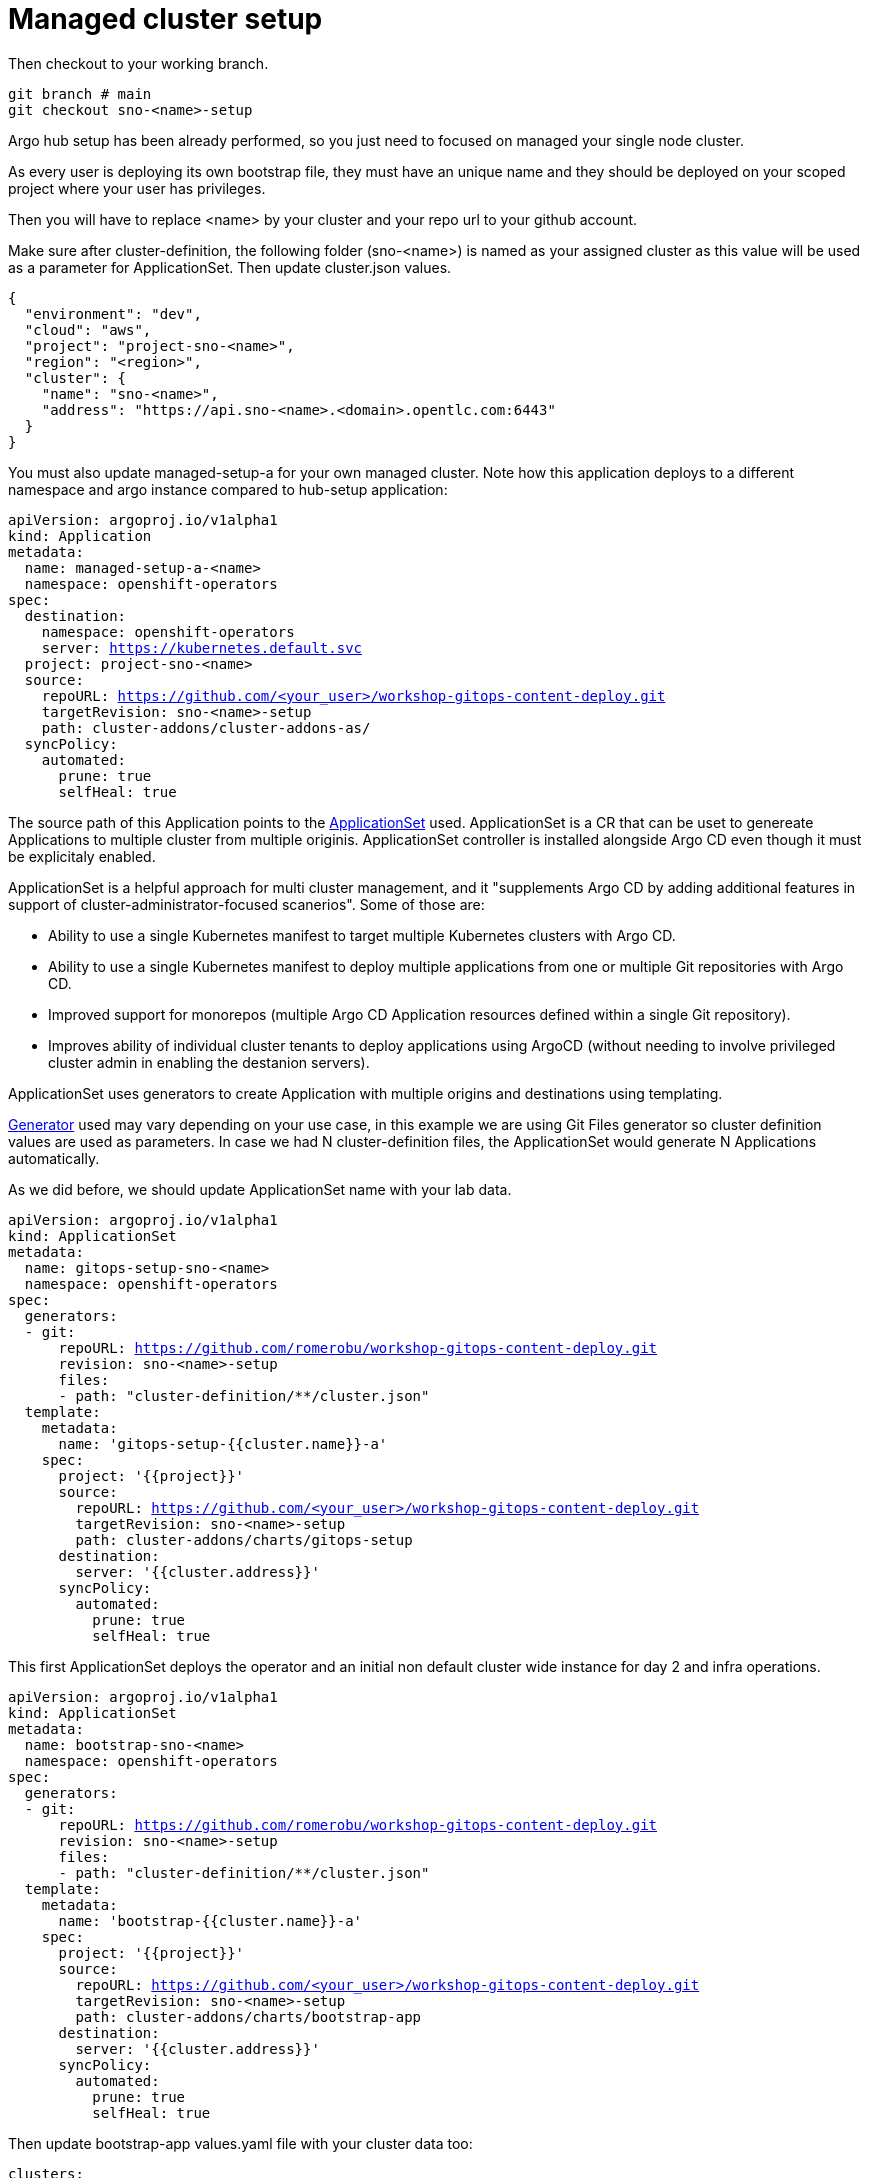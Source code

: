= Managed cluster setup

Then checkout to your working branch. 

[.lines_7]
[.console-input]
[source, shell,subs="+macros,+attributes"]
----
git branch # main
git checkout sno-<name>-setup
----

Argo hub setup has been already performed, so you just need to focused on managed your single node cluster.

As every user is deploying its own bootstrap file, they must have an unique name and they should be deployed on your scoped project where your user has privileges.

Then you will have to replace <name> by your cluster and your repo url to your github account.

Make sure after cluster-definition, the following folder (sno-<name>) is named as your assigned cluster as this value will be used as a parameter for ApplicationSet.
Then update cluster.json values.

[.lines_7]
[.console-input]
[source, shell,subs="+macros,+attributes"]
----
{
  "environment": "dev",
  "cloud": "aws",
  "project": "project-sno-<name>",
  "region": "<region>",
  "cluster": {
    "name": "sno-<name>",
    "address": "https://api.sno-<name>.<domain>.opentlc.com:6443"
  }
}
----

You must also update managed-setup-a for your own managed cluster. Note how this application deploys to a different namespace and argo instance compared to hub-setup application:

[.lines_7]
[.console-input]
[source, shell,subs="+macros,+attributes"]
----
apiVersion: argoproj.io/v1alpha1
kind: Application
metadata:
  name: managed-setup-a-<name>
  namespace: openshift-operators
spec:
  destination:
    namespace: openshift-operators
    server: https://kubernetes.default.svc
  project: project-sno-<name>
  source:
    repoURL: https://github.com/<your_user>/workshop-gitops-content-deploy.git
    targetRevision: sno-<name>-setup
    path: cluster-addons/cluster-addons-as/
  syncPolicy:
    automated:
      prune: true
      selfHeal: true
----      

The source path of this Application points to the https://argo-cd.readthedocs.io/en/stable/user-guide/application-set/[ApplicationSet] used. 
ApplicationSet is a CR that can be uset to genereate Applications to multiple cluster from multiple originis. ApplicationSet controller is installed alongside Argo CD 
even though it must be explicitaly enabled. 

ApplicationSet is a helpful approach for multi cluster management, and it "supplements Argo CD by adding additional features in support of cluster-administrator-focused scanerios". Some of those are:

- Ability to use a single Kubernetes manifest to target multiple Kubernetes clusters with Argo CD.

- Ability to use a single Kubernetes manifest to deploy multiple applications from one or multiple Git repositories with Argo CD.

- Improved support for monorepos (multiple Argo CD Application resources defined within a single Git repository).

- Improves ability of individual cluster tenants to deploy applications using ArgoCD (without needing to involve privileged cluster admin in enabling the destanion servers).

ApplicationSet uses generators to create Application with multiple origins and destinations using templating. 

https://argo-cd.readthedocs.io/en/stable/operator-manual/applicationset/Generators/[Generator] used may vary depending on your use case, in this example
we are using Git Files generator so cluster definition values are used as parameters. In case we had N cluster-definition files, the ApplicationSet would generate N Applications automatically.

As we did before, we should update ApplicationSet name with your lab data.

[.lines_7]
[.console-input]
[source, shell,subs="+macros,+attributes"]
----
apiVersion: argoproj.io/v1alpha1
kind: ApplicationSet
metadata:
  name: gitops-setup-sno-<name>
  namespace: openshift-operators
spec:
  generators:
  - git:
      repoURL: https://github.com/romerobu/workshop-gitops-content-deploy.git
      revision: sno-<name>-setup
      files:
      - path: "cluster-definition/**/cluster.json"
  template:
    metadata:
      name: 'gitops-setup-{{cluster.name}}-a'
    spec:
      project: '{{project}}'
      source:
        repoURL: https://github.com/<your_user>/workshop-gitops-content-deploy.git
        targetRevision: sno-<name>-setup
        path: cluster-addons/charts/gitops-setup 
      destination:
        server: '{{cluster.address}}'
      syncPolicy:
        automated:
          prune: true
          selfHeal: true       
----    

This first ApplicationSet deploys the operator and an initial non default cluster wide instance for day 2 and infra operations.

[.lines_7]
[.console-input]
[source, shell,subs="+macros,+attributes"]
----
apiVersion: argoproj.io/v1alpha1
kind: ApplicationSet
metadata:
  name: bootstrap-sno-<name>
  namespace: openshift-operators
spec:
  generators:
  - git:
      repoURL: https://github.com/romerobu/workshop-gitops-content-deploy.git
      revision: sno-<name>-setup
      files:
      - path: "cluster-definition/**/cluster.json"
  template:
    metadata:
      name: 'bootstrap-{{cluster.name}}-a'
    spec:
      project: '{{project}}'
      source:
        repoURL: https://github.com/<your_user>/workshop-gitops-content-deploy.git
        targetRevision: sno-<name>-setup
        path: cluster-addons/charts/bootstrap-app
      destination:
        server: '{{cluster.address}}'
      syncPolicy:
        automated:
          prune: true
          selfHeal: true       
----     

Then update bootstrap-app values.yaml file with your cluster data too:

[.lines_7]
[.console-input]
[source, shell,subs="+macros,+attributes"]
----
clusters:
  sno-<name>:
    applicationNamespace: openshift-gitops
    namespace: ''
    destination: 'https://kubernetes.default.svc'
    project: default
    code:
      repo: https://github.com/<your_user>/workshop-gitops-content-deploy.git
      path: cluster-addons/charts/bootstrap
      target: sno-<name>-setup
----

This ApplicationSet deploys an Application on the recently deployed instance on destination cluster to deploy and manage a second instance for applications.

Then navigate under source path to take a look to the Helm charts used for deploying GitOps and setting up the initial config for managed clusters.

*Reminder*: ApplicationSet controller is not enabled by default and must be configured on argocd instance.